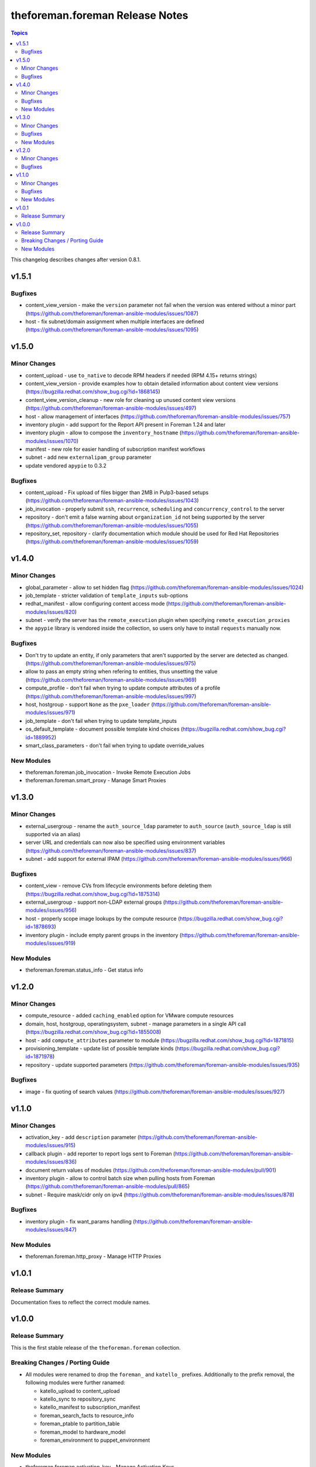 ================================
theforeman.foreman Release Notes
================================

.. contents:: Topics

This changelog describes changes after version 0.8.1.

v1.5.1
======

Bugfixes
--------

- content_view_version - make the ``version`` parameter not fail when the version was entered without a minor part (https://github.com/theforeman/foreman-ansible-modules/issues/1087)
- host - fix subnet/domain assignment when multiple interfaces are defined (https://github.com/theforeman/foreman-ansible-modules/issues/1095)

v1.5.0
======

Minor Changes
-------------

- content_upload - use ``to_native`` to decode RPM headers if needed (RPM 4.15+ returns strings)
- content_view_version - provide examples how to obtain detailed information about content view versions (https://bugzilla.redhat.com/show_bug.cgi?id=1868145)
- content_view_version_cleanup - new role for cleaning up unused content view versions (https://github.com/theforeman/foreman-ansible-modules/issues/497)
- host - allow management of interfaces (https://github.com/theforeman/foreman-ansible-modules/issues/757)
- inventory plugin - add support for the Report API present in Foreman 1.24 and later
- inventory plugin - allow to compose the ``inventory_hostname`` (https://github.com/theforeman/foreman-ansible-modules/issues/1070)
- manifest - new role for easier handling of subscription manifest workflows
- subnet - add new ``externalipam_group`` parameter
- update vendored ``apypie`` to 0.3.2

Bugfixes
--------

- content_upload - Fix upload of files bigger than 2MB in Pulp3-based setups (https://github.com/theforeman/foreman-ansible-modules/issues/1043)
- job_invocation - properly submit ``ssh``, ``recurrence``, ``scheduling`` and ``concurrency_control`` to the server
- repository - don't emit a false warning about ``organization_id`` not being supported by the server (https://github.com/theforeman/foreman-ansible-modules/issues/1055)
- repository_set, repository - clarify documentation which module should be used for Red Hat Repositories (https://github.com/theforeman/foreman-ansible-modules/issues/1059)

v1.4.0
======

Minor Changes
-------------

- global_parameter - allow to set hidden flag (https://github.com/theforeman/foreman-ansible-modules/issues/1024)
- job_template - stricter validation of ``template_inputs`` sub-options
- redhat_manifest - allow configuring content access mode (https://github.com/theforeman/foreman-ansible-modules/issues/820)
- subnet - verify the server has the ``remote_execution`` plugin when specifying ``remote_execution_proxies``
- the ``apypie`` library is vendored inside the collection, so users only have to install ``requests`` manually now.

Bugfixes
--------

- Don't try to update an entity, if only parameters that aren't supported by the server are detected as changed. (https://github.com/theforeman/foreman-ansible-modules/issues/975)
- allow to pass an empty string when refering to entities, thus unsetting the value (https://github.com/theforeman/foreman-ansible-modules/issues/969)
- compute_profile - don't fail when trying to update compute attributes of a profile (https://github.com/theforeman/foreman-ansible-modules/issues/997)
- host, hostgroup - support ``None`` as the ``pxe_loader`` (https://github.com/theforeman/foreman-ansible-modules/issues/971)
- job_template - don't fail when trying to update template_inputs
- os_default_template - document possible template kind choices (https://bugzilla.redhat.com/show_bug.cgi?id=1889952)
- smart_class_parameters - don't fail when trying to update override_values

New Modules
-----------

- theforeman.foreman.job_invocation - Invoke Remote Execution Jobs
- theforeman.foreman.smart_proxy - Manage Smart Proxies

v1.3.0
======

Minor Changes
-------------

- external_usergroup - rename the ``auth_source_ldap`` parameter to ``auth_source`` (``auth_source_ldap`` is still supported via an alias)
- server URL and credentials can now also be specified using environment variables (https://github.com/theforeman/foreman-ansible-modules/issues/837)
- subnet - add support for external IPAM (https://github.com/theforeman/foreman-ansible-modules/issues/966)

Bugfixes
--------

- content_view - remove CVs from lifecycle environments before deleting them (https://bugzilla.redhat.com/show_bug.cgi?id=1875314)
- external_usergroup - support non-LDAP external groups (https://github.com/theforeman/foreman-ansible-modules/issues/956)
- host - properly scope image lookups by the compute resource (https://bugzilla.redhat.com/show_bug.cgi?id=1878693)
- inventory plugin - include empty parent groups in the inventory (https://github.com/theforeman/foreman-ansible-modules/issues/919)

New Modules
-----------

- theforeman.foreman.status_info - Get status info

v1.2.0
======

Minor Changes
-------------

- compute_resource - added ``caching_enabled`` option for VMware compute resources
- domain, host, hostgroup, operatingsystem, subnet - manage parameters in a single API call (https://bugzilla.redhat.com/show_bug.cgi?id=1855008)
- host - add ``compute_attributes`` parameter to module (https://bugzilla.redhat.com/show_bug.cgi?id=1871815)
- provisioning_template - update list of possible template kinds (https://bugzilla.redhat.com/show_bug.cgi?id=1871978)
- repository - update supported parameters (https://github.com/theforeman/foreman-ansible-modules/issues/935)

Bugfixes
--------

- image - fix quoting of search values (https://github.com/theforeman/foreman-ansible-modules/issues/927)

v1.1.0
======

Minor Changes
-------------

- activation_key - add ``description`` parameter (https://github.com/theforeman/foreman-ansible-modules/issues/915)
- callback plugin - add reporter to report logs sent to Foreman (https://github.com/theforeman/foreman-ansible-modules/issues/836)
- document return values of modules (https://github.com/theforeman/foreman-ansible-modules/pull/901)
- inventory plugin - allow to control batch size when pulling hosts from Foreman (https://github.com/theforeman/foreman-ansible-modules/pull/865)
- subnet - Require mask/cidr only on ipv4 (https://github.com/theforeman/foreman-ansible-modules/issues/878)

Bugfixes
--------

- inventory plugin - fix want_params handling (https://github.com/theforeman/foreman-ansible-modules/issues/847)

New Modules
-----------

- theforeman.foreman.http_proxy - Manage HTTP Proxies

v1.0.1
======

Release Summary
---------------

Documentation fixes to reflect the correct module names.


v1.0.0
======

Release Summary
---------------

This is the first stable release of the ``theforeman.foreman`` collection.


Breaking Changes / Porting Guide
--------------------------------

- All modules were renamed to drop the ``foreman_`` and ``katello_`` prefixes.
  Additionally to the prefix removal, the following modules were further ranamed:

  * katello_upload to content_upload
  * katello_sync to repository_sync
  * katello_manifest to subscription_manifest
  * foreman_search_facts to resource_info
  * foreman_ptable to partition_table
  * foreman_model to hardware_model
  * foreman_environment to puppet_environment

New Modules
-----------

- theforeman.foreman.activation_key - Manage Activation Keys
- theforeman.foreman.architecture - Manage Architectures
- theforeman.foreman.auth_source_ldap - Manage LDAP Authentication Sources
- theforeman.foreman.bookmark - Manage Bookmarks
- theforeman.foreman.compute_attribute - Manage Compute Attributes
- theforeman.foreman.compute_profile - Manage Compute Profiles
- theforeman.foreman.compute_resource - Manage Compute Resources
- theforeman.foreman.config_group - Manage (Puppet) Config Groups
- theforeman.foreman.content_credential - Manage Content Credentials
- theforeman.foreman.content_upload - Upload content to a repository
- theforeman.foreman.content_view - Manage Content Views
- theforeman.foreman.content_view_filter - Manage Content View Filters
- theforeman.foreman.content_view_version - Manage Content View Versions
- theforeman.foreman.domain - Manage Domains
- theforeman.foreman.external_usergroup - Manage External User Groups
- theforeman.foreman.global_parameter - Manage Global Parameters
- theforeman.foreman.hardware_model - Manage Hardware Models
- theforeman.foreman.host - Manage Hosts
- theforeman.foreman.host_collection - Manage Host Collections
- theforeman.foreman.host_power - Manage Power State of Hosts
- theforeman.foreman.hostgroup - Manage Hostgroups
- theforeman.foreman.image - Manage Images
- theforeman.foreman.installation_medium - Manage Installation Media
- theforeman.foreman.job_template - Manage Job Templates
- theforeman.foreman.lifecycle_environment - Manage Lifecycle Environments
- theforeman.foreman.location - Manage Locations
- theforeman.foreman.operatingsystem - Manage Operating Systems
- theforeman.foreman.organization - Manage Organizations
- theforeman.foreman.os_default_template - Manage Default Template Associations To Operating Systems
- theforeman.foreman.partition_table - Manage Partition Table Templates
- theforeman.foreman.product - Manage Products
- theforeman.foreman.provisioning_template - Manage Provisioning Templates
- theforeman.foreman.puppet_environment - Manage Puppet Environments
- theforeman.foreman.realm - Manage Realms
- theforeman.foreman.redhat_manifest - Interact with a Red Hat Satellite Subscription Manifest
- theforeman.foreman.repository - Manage Repositories
- theforeman.foreman.repository_set - Enable/disable Repositories in Repository Sets
- theforeman.foreman.repository_sync - Sync a Repository or Product
- theforeman.foreman.resource_info - Gather information about resources
- theforeman.foreman.role - Manage Roles
- theforeman.foreman.scap_content - Manage SCAP content
- theforeman.foreman.scap_tailoring_file - Manage SCAP Tailoring Files
- theforeman.foreman.scc_account - Manage SUSE Customer Center Accounts
- theforeman.foreman.scc_product - Subscribe SUSE Customer Center Account Products
- theforeman.foreman.setting - Manage Settings
- theforeman.foreman.smart_class_parameter - Manage Smart Class Parameters
- theforeman.foreman.snapshot - Manage Snapshots
- theforeman.foreman.subnet - Manage Subnets
- theforeman.foreman.subscription_manifest - Manage Subscription Manifests
- theforeman.foreman.sync_plan - Manage Sync Plans
- theforeman.foreman.templates_import - Sync Templates from a repository
- theforeman.foreman.user - Manage Users
- theforeman.foreman.usergroup - Manage User Groups
